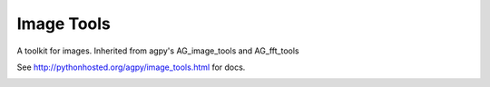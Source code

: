 Image Tools
===========

A toolkit for images.  Inherited from agpy's AG_image_tools and AG_fft_tools

See http://pythonhosted.org/agpy/image_tools.html for docs.


.. image:: https://zenodo.org/badge/14565401.svg
   :target: https://zenodo.org/badge/latestdoi/14565401
